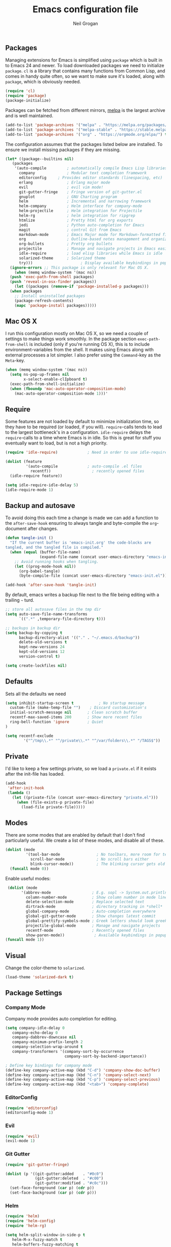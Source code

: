 #+TITLE: Emacs configuration file
#+AUTHOR: Neil Grogan
#+BABEL: :cache yes

** Packages

   Managing extensions for Emacs is simplified using =package= which is
   built in to Emacs 24 and newer. To load downloaded packages we need to
   initialize =package=. =cl= is a library that contains many functions from
   Common Lisp, and comes in handy quite often, so we want to make sure it's
   loaded, along with =package=, which is obviously needed.

   #+BEGIN_SRC emacs-lisp
   (require 'cl)
   (require 'package)
   (package-initialize)
   #+END_SRC

   #+RESULTS:

   Packages can be fetched from different mirrors, [[http://melpa.milkbox.net/#/][melpa]] is the largest archive and is well maintained.

   #+BEGIN_SRC emacs-lisp
   (add-to-list 'package-archives '("melpa" . "https://melpa.org/packages/"))
   (add-to-list 'package-archives '("melpa-stable" . "https://stable.melpa.org/packages/"))
   (add-to-list 'package-archives '("org" . "https://orgmode.org/elpa/") t)
   #+END_SRC

   The configuration assumes that the packages listed below are
   installed. To ensure we install missing packages if they are missing.

   #+BEGIN_SRC emacs-lisp
   (let* ((package--builtins nil)
	  (packages
	   '(auto-compile         ; automatically compile Emacs Lisp libraries
	     company              ; Modular text completion framework
	     editorconfig	  ; Provides editor standards (linespacing, etc)
	     erlang               ; Erlang major mode
	     evil                 ; evil vim mode!
	     git-gutter-fringe    ; Fringe version of git-gutter.el
	     gnuplot              ; GNU Charting program
	     helm                 ; Incremental and narrowing framework
	     helm-company         ; Helm interface for company-mode
	     helm-projectile      ; Helm integration for Projectile
	     helm-rg              ; helm integration for ripgrep
	     htmlize              ; Pretty html for org exports
	     jedi                 ; Python auto-completion for Emacs
	     magit                ; control Git from Emacs
	     markdown-mode        ; Emacs Major mode for Markdown-formatted files
	     org                  ; Outline-based notes management and organizer
	     org-bullets          ; Pretty org bullets
	     projectile           ; Manage and navigate projects in Emacs easily
	     idle-require         ; load elisp libraries while Emacs is idle
	     solarized-theme      ; Solarized theme
	     try)))        				; Display available keybindings in popup
     (ignore-errors ;; This package is only relevant for Mac OS X.
       (when (memq window-system '(mac ns))
	 (push 'exec-path-from-shell packages)
	 (push 'reveal-in-osx-finder packages))
       (let ((packages (remove-if 'package-installed-p packages)))
	 (when packages
	   ;; Install uninstalled packages
	   (package-refresh-contents)
	   (mapc 'package-install packages)))))
   #+END_SRC

** Mac OS X

   I run this configuration mostly on Mac OS X, so we need a couple of
   settings to make things work smoothly. In the package section
   =exec-path-from-shell= is included (only if you're running OS X), this is
   to include environment-variables from the shell. It makes using Emacs
   along with external processes a lot simpler. I also prefer using the
   =Command=-key as the =Meta=-key.

   #+BEGIN_SRC emacs-lisp
   (when (memq window-system '(mac ns))
     (setq ns-pop-up-frames nil
           x-select-enable-clIpboard t)
     (exec-path-from-shell-initialize)
     (when (fboundp 'mac-auto-operator-composition-mode)
       (mac-auto-operator-composition-mode 1)))'
   #+END_SRC

** Require

   Some features are not loaded by default to minimize initialization time,
   so they have to be required (or loaded, if you will). =require=-calls
   tends to lead to the largest bottleneck's in a
   configuration. =idle-require= delays the =require=-calls to a time where
   Emacs is in idle. So this is great for stuff you eventually want to load,
   but is not a high priority.

   #+BEGIN_SRC emacs-lisp
   (require 'idle-require)             ; Need in order to use idle-require

   (dolist (feature
            '(auto-compile             ; auto-compile .el files
              recentf))                  ; recently opened files
     (idle-require feature))

   (setq idle-require-idle-delay 5)
   (idle-require-mode 1)
   #+END_SRC
** Backup and autosave
   To avoid doing this each time a change is made we can add a function to
   the =after-save-hook= ensuring to always tangle and byte-compile the
   =org=-document after changes.

   #+BEGIN_SRC emacs-lisp
   (defun tangle-init ()
     "If the current buffer is 'emacs-init.org' the code-blocks are
   tangled, and the tangled file is compiled."
     (when (equal (buffer-file-name)
                  (expand-file-name (concat user-emacs-directory "emacs-init.org")))
       ;; Avoid running hooks when tangling.
       (let ((prog-mode-hook nil))
         (org-babel-tangle)
         (byte-compile-file (concat user-emacs-directory "emacs-init.el")))))

   (add-hook 'after-save-hook 'tangle-init)
   #+END_SRC

By default, emacs writes a backup file next to the file being editing
with a trailing =~= turd.
#+BEGIN_SRC emacs-lisp
;; store all autosave files in the tmp dir
(setq auto-save-file-name-transforms
      `((".*" ,temporary-file-directory t)))

;; backups in backup dir
(setq backup-by-copying t
      backup-directory-alist '(("." . "~/.emacs.d/backup"))
      delete-old-versions t
      kept-new-versions 24
      kept-old-versions 12
      version-control t)

(setq create-lockfiles nil)
#+END_SRC
** Defaults
   Sets all the defaults we need
   #+BEGIN_SRC emacs-lisp
   (setq inhibit-startup-screen t           ; No startup message
	 custom-file (make-temp-file "")    ; Discard customization's
	 initial-scratch-message nil       ; Clean scratch buffer
	 recentf-max-saved-items 200       ; Show more recent files
	 ring-bell-function 'ignore        ; Quiet
   )

   (setq recentf-exclude
           '("^/tmp\\.*" "^/private\\.*" "^/var/folders\\.*" "/TAGS$"))
   #+END_SRC

** Private
   I'd like to keep a few settings private, so we load a =private.el= if it
   exists after the init-file has loaded.

   #+BEGIN_SRC emacs-lisp
   (add-hook
    'after-init-hook
    (lambda ()
      (let ((private-file (concat user-emacs-directory "private.el")))
        (when (file-exists-p private-file)
          (load-file private-file)))))
   #+END_SRC

** Modes
   There are some modes that are enabled by default that I don't find
   particularly useful. We create a list of these modes, and disable all of
   these.

   #+BEGIN_SRC emacs-lisp
   (dolist (mode
            '(tool-bar-mode                ; No toolbars, more room for text
              scroll-bar-mode              ; No scroll bars either
              blink-cursor-mode))          ; The blinking cursor gets old
     (funcall mode 0))
   #+END_SRC

   Enable useful modes:
   #+BEGIN_SRC emacs-lisp
   (dolist (mode
         '(abbrev-mode                  ; E.g. sopl -> System.out.println
           column-number-mode           ; Show column number in mode line
           delete-selection-mode        ; Replace selected text
           dirtrack-mode                ; directory tracking in *shell*
           global-company-mode          ; Auto-completion everywhere
           global-git-gutter-mode       ; Show changes latest commit
           global-prettify-symbols-mode ; Greek letters should look greek
           projectile-global-mode       ; Manage and navigate projects
           recentf-mode                 ; Recently opened files
           show-paren-mode))             ; Available keybindings in popup
  (funcall mode 1))
   #+END_SRC

** Visual

   Change the color-theme to =solarized=.

   #+BEGIN_SRC emacs-lisp
   (load-theme 'solarized-dark t)
   #+END_SRC

** Package Settings
*** Company Mode
    Company mode provides auto completion for editing.
   #+BEGIN_SRC emacs-lisp
   (setq company-idle-delay 0
      company-echo-delay 0
      company-dabbrev-downcase nil
      company-minimum-prefix-length 2
      company-selection-wrap-around t
      company-transformers '(company-sort-by-occurrence
                             company-sort-by-backend-importance))

   ; Define key bindings for company mode
   (define-key company-active-map (kbd "C-d") 'company-show-doc-buffer)
   (define-key company-active-map (kbd "C-n") 'company-select-next)
   (define-key company-active-map (kbd "C-p") 'company-select-previous)
   (define-key company-active-map (kbd "<tab>") 'company-complete)
   #+END_SRC

*** EditorConfig
   #+BEGIN_SRC emacs-lisp
   (require 'editorconfig)
   (editorconfig-mode 1)
   #+END_SRC

*** Evil
   #+BEGIN_SRC emacs-lisp
   (require 'evil)
   (evil-mode 1)
   #+END_SRC

*** Git Gutter
   #+BEGIN_SRC emacs-lisp
   (require 'git-gutter-fringe)

   (dolist (p '((git-gutter:added    . "#0c0")
                (git-gutter:deleted  . "#c00")
                (git-gutter:modified . "#c0c")))
     (set-face-foreground (car p) (cdr p))
     (set-face-background (car p) (cdr p)))
   #+END_SRC
*** Helm
   #+BEGIN_SRC emacs-lisp
   (require 'helm)
   (require 'helm-config)
   (require 'helm-rg)

   (setq helm-split-window-in-side-p t
      helm-M-x-fuzzy-match t
      helm-buffers-fuzzy-matching t
      helm-recentf-fuzzy-match t
      helm-move-to-line-cycle-in-source t
      projectile-completion-system 'helm)

   (set-face-attribute 'helm-selection nil :background "cyan")
   ;; get rid of `find-file-read-only' and replace it with something
   ;; more useful.
   (global-set-key (kbd "C-x C-r") 'helm-recentf)
   (global-set-key (kbd "M-x") 'helm-M-x)
   (global-set-key (kbd "C-x C-f") 'helm-find-files)

   (global-set-key (kbd "C-c h") 'helm-command-prefix)
   (global-unset-key (kbd "C-x c"))

   (define-key helm-map (kbd "<tab>") 'helm-execute-persistent-action) ; rebind tab to run persistent action
   (define-key helm-map (kbd "C-i") 'helm-execute-persistent-action) ; make TAB work in terminal
   (define-key helm-map (kbd "C-z")  'helm-select-action) ; list actions using C-z

   (helm-mode 1)
   (helm-projectile-on)
   (helm-adaptive-mode 1)
   #+END_SRC

   #+RESULTS:
   : t

*** Org Mode
    Default settings for orgmode, such as where files are located:
   #+BEGIN_SRC emacs-lisp
   (require 'org)
   (require 'htmlize)

   (setq org-completion-use-ido nil)
   ;; Set to the location of your Org files on your local system
   (setq org-directory "~/Dropbox/org")
   (setq org-agenda-files '("~/Dropbox/org/inbox.org"
                         "~/Dropbox/org/gtd.org"
                         "~/Dropbox/org/tickler.org"))

   (setq org-capture-templates '(("t" "Todo [inbox]" entry
                               (file+headline "~/Dropbox/org/inbox.org" "Tasks")
                               "* TODO %i%?")
                              ("T" "Tickler" entry
                               (file+headline "~/Dropbox/org/tickler.org" "Tickler")
                               "* %i%? \n %U")))

   (setq org-refile-targets '(("~/Dropbox/org/gtd.org" :maxlevel . 3)
                           ("~/Dropbox/org/someday.org" :level . 1)
                           ("~/Dropbox/org/tickler.org" :maxlevel . 2)))

   (setq org-todo-keywords '((sequence "TODO(t)" "WAITING(w)" "|" "DONE(d)" "CANCELLED(c)")))
   #+END_SRC

   Key bindings for orgmode.

   #+BEGIN_SRC emacs-lisp
   (global-set-key "\C-cl" 'org-store-link)
   (global-set-key "\C-ca" 'org-agenda)
   (global-set-key "\C-cc" 'org-capture)
   (global-set-key "\C-cb" 'org-iswitchb)
   #+END_SRC

   Enable babel to use different languages in orgmode:

   #+BEGIN_SRC emacs-lisp
   (setq org-confirm-babel-evaluate nil)
   (org-babel-do-load-languages
    'org-babel-load-languages
    '((emacs-lisp . t)
     (gnuplot . t)
     (ledger . t)
     (java . t)
     (python . t)
     (ruby . t)
     (shell . t)))
   #+END_SRC

   When editing org-files with source-blocks, we want the source blocks to
   be themed as they would in their native mode.

   #+BEGIN_SRC emacs-lisp
   (setq org-src-fontify-natively t
         org-src-tab-acts-natively t
         org-confirm-babel-evaluate nil
         org-edit-src-content-indentation 0)
   #+END_SRC

   Add org-bullets:
   #+BEGIN_SRC emacs-lisp
   (require 'org-bullets)
   (add-hook 'org-mode-hook (lambda () (org-bullets-mode 1)))
   #+END_SRC

